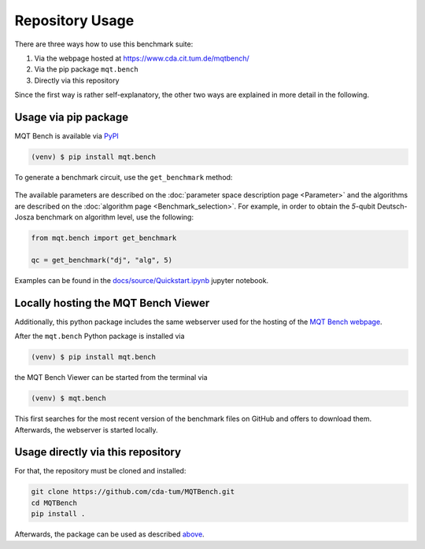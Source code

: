 Repository Usage
================
There are three ways how to use this benchmark suite:


#. Via the webpage hosted at `https://www.cda.cit.tum.de/mqtbench/ <https://www.cda.cit.tum.de/mqtbench/>`_
#. Via the pip package ``mqt.bench``
#. Directly via this repository

Since the first way is rather self-explanatory, the other two ways are explained in more detail in the following.

Usage via pip package
---------------------

MQT Bench is available via `PyPI <https://pypi.org/project/mqt.bench/>`_

.. code-block:: console

   (venv) $ pip install mqt.bench

To generate a benchmark circuit, use the ``get_benchmark`` method:

    .. automodule:: mqt.bench.benchmark_generator
        :members: get_benchmark

The available parameters are described on the :doc:`parameter space description page <Parameter>` and the algorithms are described on the :doc:`algorithm page <Benchmark_selection>`.
For example, in order to obtain the *5*\ -qubit Deutsch-Josza benchmark on algorithm level, use the following:

.. code-block:: python

   from mqt.bench import get_benchmark

   qc = get_benchmark("dj", "alg", 5)

Examples can be found in the `docs/source/Quickstart.ipynb <docs/source/Quickstart.ipynb>`_ jupyter notebook.

Locally hosting the MQT Bench Viewer
------------------------------------

Additionally, this python package includes the same webserver used for the hosting of the
`MQT Bench webpage <https://www.cda.cit.tum.de/mqtbench>`_.

After the ``mqt.bench`` Python package is installed via

.. code-block:: console

   (venv) $ pip install mqt.bench

the MQT Bench Viewer can be started from the terminal via

.. code-block:: console

   (venv) $ mqt.bench

This first searches for the most recent version of the benchmark files on GitHub and offers to download them.
Afterwards, the webserver is started locally.

Usage directly via this repository
----------------------------------

For that, the repository must be cloned and installed:

.. code-block::

   git clone https://github.com/cda-tum/MQTBench.git
   cd MQTBench
   pip install .

Afterwards, the package can be used as described `above <#Usage via pip package>`_.
